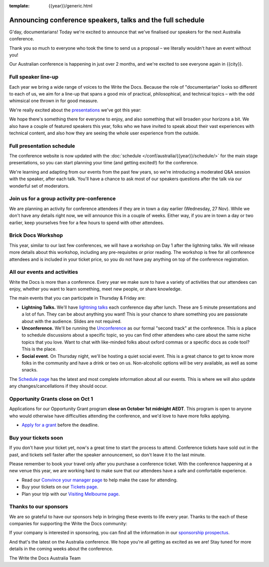 :template: {{year}}/generic.html

.. post:: September 22, 2024
   :tags: {{shortcode}}-{{year}}, speakers, tickets, visiting, sponsors

Announcing conference speakers, talks and the full schedule
============================================================

G'day, documentarians! Today we're excited to announce that we've finalised our speakers for the next Australia conference.

Thank you so much to everyone who took the time to send us a proposal – we literally wouldn't have an event without you!

Our Australian conference is happening in just over 2 months, and we're excited to see everyone again in {{city}}.

Full speaker line-up
--------------------

Each year we bring a wide range of voices to the Write the Docs. Because the role of "documentarian" looks so different to each of us, we aim for a line-up that spans a good mix of practical, philosophical, and technical topics – with the odd whimsical one thrown in for good measure.

We're really excited about the `presentations <https://www.writethedocs.org/conf/{{shortcode}}/{{year}}/speakers/>`_ we've got this year:

.. datatemplate::
   :source: /_data/{{shortcode}}-{{year}}-sessions.yaml
   :template: {{year}}/speakers-simple-list.rst

We hope there's something there for everyone to enjoy, and also something that will broaden your horizons a bit.
We also have a couple of featured speakers this year, folks who we have invited to speak about their vast experiences with technical content, and also how they are seeing the whole user experience from the outside.

Full presentation schedule
---------------------------

The conference website is now updated with the :doc:`schedule </conf/australia/{{year}}/schedule/>` for the main stage presentations, so you can start planning your time (and getting excited!) for the conference. 

We're learning and adapting from our events from the past few years, so we're introducing a moderated Q&A session with the speaker, after each talk. You'll have a chance to ask most of our speakers questions after the talk via our wonderful set of moderators.

Join us for a group activity pre-conference
--------------------------------------------

We are planning an activity for conference attendees if they are in town a day earlier (Wednesday, 27 Nov). While we don't have any details right now, we will announce this in a couple of weeks. 
Either way, if you are in town a day or two earlier, keep yourselves free for a few hours to spend with other attendees.

Brick Docs Workshop
--------------------

This year, similar to our last few conferences, we will have a workshop on Day 1 after the lightning talks. We will release more details about this workshop, including any pre-requisites or prior reading.
The workshop is free for all conference attendees and is included in your ticket price, so you do not have pay anything on top of the conference registration.

All our events and activities
-----------------------------

Write the Docs is more than a conference. Every year we make sure to have a variety of activities that our attendees can enjoy, whether you want to learn something, meet new people, or share knowledge.

The main events that you can participate in Thursday & Friday are:

* **Lightning Talks.** We'll have `lightning talks <https://www.writethedocs.org/conf/australia/{{year}}/lightning-talks/>`__ each conference day after lunch. These are 5 minute presentations and a lot of fun. They can be about anything you want! This is your chance to share something you are passionate about with the audience. Slides are not required.
* **Unconference.** We'll be running the `Unconference <https://www.writethedocs.org/conf/australia/{{year}}/unconference/>`_ as our formal "second track" at the conference. This is a place to schedule discussions about a specific topic, so you can find other attendees who care about the same niche topics that you love. Want to chat with like-minded folks about oxford commas or a specific docs as code tool? This is the place.
* **Social event**. On Thursday night, we'll be hosting a quiet social event. This is a great chance to get to know more folks in the community and have a drink or two on us. Non-alcoholic options will be very available, as well as some snacks.

The `Schedule page <https://www.writethedocs.org/conf/australia/{{year}}/schedule/>`_ has the latest and most complete information about all our events.
This is where we will also update any changes/cancellations if they should occur.

Opportunity Grants close on Oct 1
-----------------------------------

Applications for our Opportunity Grant program **close on October 1st midnight AEDT**.
This program is open to anyone who would otherwise have difficulties attending the conference, and we'd love to have more folks applying.

* `Apply for a grant <https://www.writethedocs.org/conf/{{shortcode}}/{{year}}/opportunity-grants/>`_ before the deadline.

Buy your tickets soon
---------------------

If you don't have your ticket yet, now's a great time to start the process to attend.
Conference tickets have sold out in the past, and tickets sell faster after the speaker announcement, so don't leave it to the last minute.

Please remember to book your travel only after you purchase a conference ticket.
With the conference happening at a new venue this year, we are working hard to make sure that our attendees have a safe and comfortable experience.

* Read our `Convince your manager page <https://www.writethedocs.org/conf/{{shortcode}}/{{year}}/convince-your-manager/>`_ to help make the case for attending.
* Buy your tickets on our `Tickets page <https://www.writethedocs.org/conf/{{shortcode}}/{{year}}/tickets/>`_.
* Plan your trip with our `Visiting Melbourne page <https://www.writethedocs.org/conf/{{shortcode}}/{{year}}/visiting/>`_.

Thanks to our sponsors
----------------------

We are so grateful to have our sponsors help in bringing these events to life every year.
Thanks to the each of these companies for supporting the Write the Docs community:

.. datatemplate::
   :source: /_data/{{shortcode}}-{{year}}-config.yaml
   :template: {{year}}/sponsors-simplelist.rst

If your company is interested in sponsoring,
you can find all the information in our `sponsorship prospectus <https://www.writethedocs.org/conf/{{shortcode}}/{{year}}/sponsors/prospectus/>`_.

And that's the latest on the Australia conference.
We hope you're all getting as excited as we are!
Stay tuned for more details in the coming weeks about the conference.

The Write the Docs Australia Team
